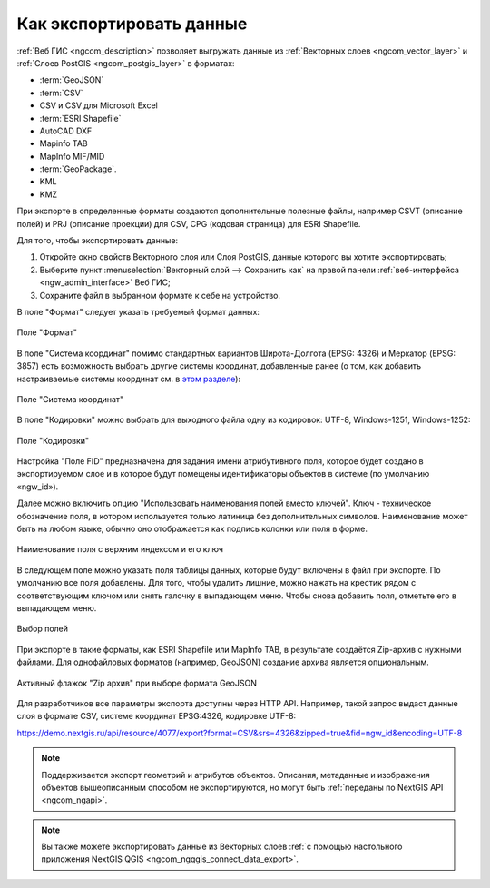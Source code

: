 .. _ngcom_data_export:

Как экспортировать данные
======================================

:ref:`Веб ГИС <ngcom_description>` позволяет выгружать данные из :ref:`Векторных слоев <ngcom_vector_layer>` и :ref:`Слоев PostGIS <ngcom_postgis_layer>` в форматах:

* :term:`GeoJSON`
* :term:`CSV`
* CSV и CSV для Microsoft Excel
* :term:`ESRI Shapefile`
* AutoCAD DXF
* Mapinfo TAB
* MapInfo MIF/MID
* :term:`GeoPackage`.
* KML
* KMZ

При экспорте в определенные форматы создаются дополнительные полезные файлы, например CSVT (описание полей) и PRJ (описание проекции) для CSV, CPG (кодовая страница) для ESRI Shapefile.

Для того, чтобы экспортировать данные:

#. Откройте окно свойств Векторного слоя или Слоя PostGIS, данные которого вы хотите экспортировать;
#. Выберите пункт :menuselection:`Векторный слой --> Сохранить как` на правой панели :ref:`веб-интерфейса <ngw_admin_interface>` Веб ГИС;
#. Сохраните файл в выбранном формате к себе на устройство.

В поле "Формат" следует указать требуемый формат данных:

.. figure:: _static/formats_ru_3.png
   :name: newformats_pic
   :align: center
   :width: 20cm    

   Поле "Формат"

В поле "Система координат" помимо стандартных вариантов Широта-Долгота (EPSG: 4326) и Меркатор (EPSG: 3857) есть возможность выбрать другие системы координат, добавленные ранее (о том, как добавить настраиваемые системы координат см. в `этом разделе <https://docs.nextgis.ru/docs_ngcom/source/srs.html>`_): 

.. figure:: _static/coordinate_systems_ru_3.png
   :name: coordinate_systems_pic
   :align: center
   :width: 20cm    

   Поле "Система координат"

В поле "Кодировки" можно выбрать для выходного файла одну из кодировок: UTF-8, Windows-1251, Windows-1252:

.. figure:: _static/encodings_ru_3.png
   :name: encodings_pic
   :align: center
   :width: 20cm    

   Поле "Кодировки"

Настройка "Поле FID" предназначена для задания имени атрибутивного поля, которое будет создано в экспортируемом слое и в которое будут помещены идентификаторы объектов в системе (по умолчанию «ngw_id»).

Далее можно включить опцию "Использовать наименования полей вместо ключей". Ключ - техническое обозначение поля, в котором используется только латиница без дополнительных символов. Наименование может быть на любом языке, обычно оно отображается как подпись колонки или поля в форме.

.. figure:: _static/key_field_name_ru.png
   :name: key_field_name_pic
   :align: center
   :width: 20cm    

   Наименование поля с верхним индексом и его ключ

В следующем поле можно указать поля таблицы данных, которые будут включены в файл при экспорте. По умолчанию все поля добавлены. Для того, чтобы удалить лишние, можно нажать на крестик рядом с соответствующим ключом или снять галочку в выпадающем меню. Чтобы снова добавить поля, отметьте его в выпадающем меню.

.. figure:: _static/export_fields_ru.png
   :name: export_fields_pic
   :align: center
   :width: 20cm    

   Выбор полей

При экспорте в такие форматы, как ESRI Shapefile или MapInfo TAB, в результате создаётся Zip-архив с нужными файлами. Для однофайловых форматов (например, GeoJSON) создание архива является опциональным. 

.. figure:: _static/zip_option_ru_2.png
   :name: zip_option_ru
   :align: center
   :width: 20cm    

   Активный флажок "Zip архив" при выборе формата GeoJSON

Для разработчиков все параметры экспорта доступны через HTTP API.
Например, такой запрос выдаст данные слоя в формате CSV, системе координат EPSG:4326, кодировке UTF-8:

https://demo.nextgis.ru/api/resource/4077/export?format=CSV&srs=4326&zipped=true&fid=ngw_id&encoding=UTF-8


.. note:: 
	Поддерживается экспорт геометрий и атрибутов объектов. Описания, метаданные и изображения объектов вышеописанным способом не экспортируются, но могут быть :ref:`переданы по NextGIS API <ngcom_ngapi>`.

.. note:: 
	Вы также можете экспортировать данные из Векторных слоев :ref:`с помощью настольного приложения NextGIS QGIS <ngcom_ngqgis_connect_data_export>`.

